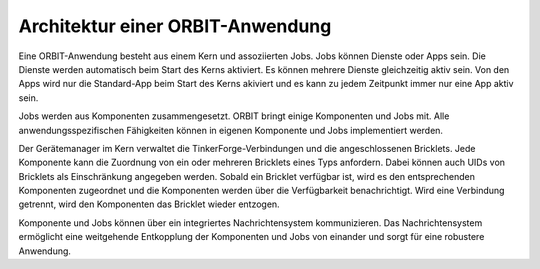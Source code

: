 Architektur einer ORBIT-Anwendung
=================================

Eine ORBIT-Anwendung besteht aus einem Kern und assoziierten Jobs. 
Jobs können Dienste oder Apps sein. 
Die Dienste werden automatisch beim Start des Kerns aktiviert. Es können mehrere Dienste gleichzeitig aktiv sein. Von den Apps wird nur die Standard-App beim Start des Kerns akiviert
und es kann zu jedem Zeitpunkt immer nur eine App aktiv sein.

Jobs werden aus Komponenten zusammengesetzt. ORBIT bringt einige Komponenten und Jobs mit. 
Alle anwendungsspezifischen Fähigkeiten können in eigenen Komponente und Jobs implementiert
werden.

Der Gerätemanager im Kern verwaltet die TinkerForge-Verbindungen und die angeschlossenen
Bricklets. Jede Komponente kann die Zuordnung von ein oder mehreren Bricklets eines Typs anfordern.
Dabei können auch UIDs von Bricklets als Einschränkung angegeben werden.
Sobald ein Bricklet verfügbar ist, wird es den entsprechenden Komponenten zugeordnet
und die Komponenten werden über die Verfügbarkeit benachrichtigt. Wird eine Verbindung
getrennt, wird den Komponenten das Bricklet wieder entzogen.

Komponente und Jobs können über ein integriertes Nachrichtensystem kommunizieren.
Das Nachrichtensystem ermöglicht eine weitgehende Entkopplung der Komponenten und Jobs 
von einander und sorgt für eine robustere Anwendung.
